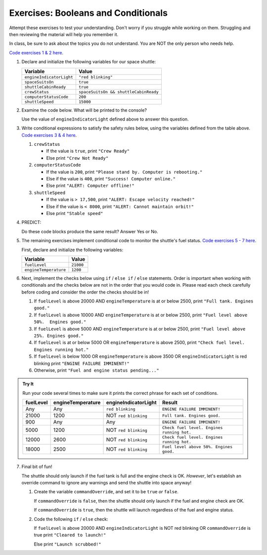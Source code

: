 Exercises: Booleans and Conditionals
====================================

Attempt these exercises to test your understanding. Don't worry if you struggle
while working on them. Struggling and then reviewing the material will help you
remember it.

In class, be sure to ask about the topics you do not understand. You are NOT
the only person who needs help.

`Code exercises 1 & 2 here <https://repl.it/@launchcode/ConditionalsExercises01>`__.

#. Declare and initialize the following variables for our space shuttle:

   .. list-table::
      :widths: auto
      :header-rows: 1

      * - Variable
        - Value
      * - ``engineIndicatorLight``
        - ``"red blinking"``
      * - ``spaceSuitsOn``
        - ``true``
      * - ``shuttleCabinReady``
        - ``true``
      * - ``crewStatus``
        - ``spaceSuitsOn && shuttleCabinReady``
      * - ``computerStatusCode``
        - ``200``
      * - ``shuttleSpeed``
        - ``15000``

#. Examine the code below. What will be printed to the console?

   Use the value of ``engineIndicatorLight`` defined above to answer this
   question.

   .. sourcecode:: js
      :linenos:

      if (engineIndicatorLight === "green") {
         console.log("engines have started");
      } else if (engineIndicatorLight === "green blinking") {
         console.log("engines are preparing to start");
      } else {
         console.log("engines are off");
      }

#. Write conditional expressions to satisfy the safety rules below, using the
   variables defined from the table above.
   `Code exercises 3 & 4 here <https://repl.it/@launchcode/ConditionalsExercises02>`__.

   #. ``crewStatus``

      - If the value is ``true``, print ``"Crew Ready"``
      - Else print ``"Crew Not Ready"``

   #. ``computerStatusCode``

      - If the value is ``200``, print
        ``"Please stand by. Computer is rebooting."``
      - Else if the value is ``400``, print ``"Success! Computer online."``
      - Else print ``"ALERT: Computer offline!"``

   #. ``shuttleSpeed``

      - If the value is ``> 17,500``, print
        ``"ALERT: Escape velocity reached!"``
      - Else if the value is ``< 8000``, print
        ``"ALERT: Cannot maintain orbit!"``
      - Else print ``"Stable speed"``

#. PREDICT:

   Do these code blocks produce the same result? Answer Yes or No.

   .. sourcecode:: js
      :linenos:

      if (crewStatus && computerStatusCode === 200 && spaceSuitsOn) {
         console.log("all systems go");
      } else {
         console.log("WARNING. Not ready");
      }

   .. sourcecode:: js
      :linenos:

      if (!crewStatus | computerStatusCode !== 200 | !spaceSuitsOn) {
         console.log("WARNING. Not ready");
      } else {
         console.log("all systems go");
      }

#. The remaining exercises implement conditional code to monitor the shuttle's
   fuel status. `Code exercises 5 - 7 here <https://repl.it/@launchcode/ConditionalsExercises03>`__.

   First, declare and initialize the following variables:

   .. list-table::
      :widths: auto
      :header-rows: 1

      * - Variable
        - Value
      * - ``fuelLevel``
        - ``21000``
      * - ``engineTemperature``
        - ``1200``

#. Next, implement the checks below using ``if`` / ``else if`` / ``else``
   statements. Order is important when working with conditionals and the checks below are not in the order that you would code in.
   Please read each check carefully before coding and consider the order the checks should be in!

   #. If ``fuelLevel`` is above 20000 AND ``engineTemperature`` is at or below
      2500, print ``"Full tank. Engines good."``
   #. If ``fuelLevel`` is above 10000 AND ``engineTemperature`` is at or below
      2500, print ``"Fuel level above 50%.  Engines good."``
   #. If ``fuelLevel`` is above 5000 AND ``engineTemperature`` is at or below
      2500, print ``"Fuel level above 25%. Engines good."``
   #. If ``fuelLevel`` is at or below 5000 OR ``engineTemperature`` is above
      2500, print ``"Check fuel level. Engines running hot."``
   #. If ``fuelLevel`` is below 1000 OR ``engineTemperature`` is above 3500 OR
      ``engineIndicatorLight`` is red blinking print ``"ENGINE FAILURE
      IMMINENT!"``
   #. Otherwise, print ``"Fuel and engine status pending..."``

.. admonition:: Try It

   Run your code several times to make sure it prints the correct phrase for
   each set of conditions.

   .. list-table::
      :widths: auto
      :header-rows: 1

      * - **fuelLevel**
        - **engineTemperature**
        - **engineIndicatorLight**
        - **Result**
      * - Any
        - Any
        - ``red blinking``
        - ``ENGINE FAILURE IMMINENT!``
      * - 21000
        - 1200
        - NOT ``red blinking``
        - ``Full tank. Engines good.``
      * - 900
        - Any
        - Any
        - ``ENGINE FAILURE IMMINENT!``
      * - 5000
        - 1200
        - NOT ``red blinking``
        - ``Check fuel level. Engines running hot.``
      * - 12000
        - 2600
        - NOT ``red blinking``
        - ``Check fuel level. Engines running hot.``
      * - 18000
        - 2500
        - NOT ``red blinking``
        - ``Fuel level above 50%. Engines good.``

7. Final bit of fun!

   The shuttle should only launch if the fuel tank is full and the engine check
   is OK. *However*, let's establish an override command to ignore any warnings
   and send the shuttle into space anyway!

   #. Create the variable ``commandOverride``, and set it to be ``true`` *or*
      ``false``.

      If ``commandOverride`` is ``false``, then the shuttle should only launch
      if the fuel and engine check are OK.

      If ``commandOverride`` is ``true``, then the shuttle will launch
      regardless of the fuel and engine status.

   #. Code the following ``if`` / ``else`` check:

      If ``fuelLevel`` is above 20000 AND ``engineIndicatorLight`` is NOT
      red blinking OR ``commandOverride`` is true print ``"Cleared to
      launch!"``

      Else print ``"Launch scrubbed!"``
